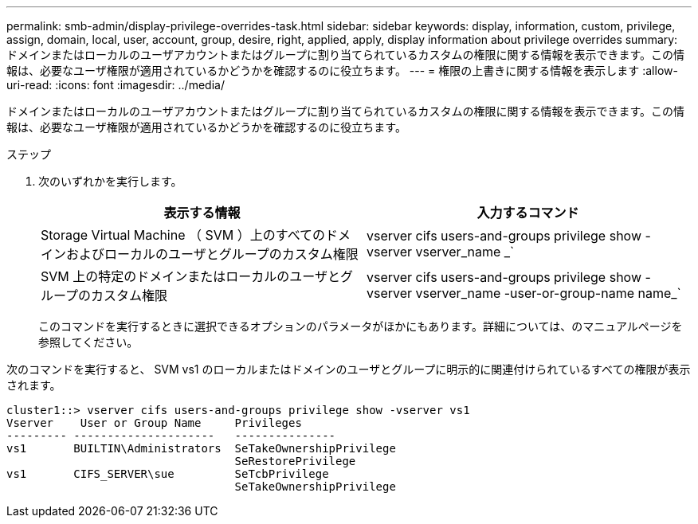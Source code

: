 ---
permalink: smb-admin/display-privilege-overrides-task.html 
sidebar: sidebar 
keywords: display, information, custom, privilege, assign, domain, local, user, account, group, desire, right, applied, apply, display information about privilege overrides 
summary: ドメインまたはローカルのユーザアカウントまたはグループに割り当てられているカスタムの権限に関する情報を表示できます。この情報は、必要なユーザ権限が適用されているかどうかを確認するのに役立ちます。 
---
= 権限の上書きに関する情報を表示します
:allow-uri-read: 
:icons: font
:imagesdir: ../media/


[role="lead"]
ドメインまたはローカルのユーザアカウントまたはグループに割り当てられているカスタムの権限に関する情報を表示できます。この情報は、必要なユーザ権限が適用されているかどうかを確認するのに役立ちます。

.ステップ
. 次のいずれかを実行します。
+
|===
| 表示する情報 | 入力するコマンド 


 a| 
Storage Virtual Machine （ SVM ）上のすべてのドメインおよびローカルのユーザとグループのカスタム権限
 a| 
vserver cifs users-and-groups privilege show -vserver vserver_name _`



 a| 
SVM 上の特定のドメインまたはローカルのユーザとグループのカスタム権限
 a| 
vserver cifs users-and-groups privilege show -vserver vserver_name -user-or-group-name name_`

|===
+
このコマンドを実行するときに選択できるオプションのパラメータがほかにもあります。詳細については、のマニュアルページを参照してください。



次のコマンドを実行すると、 SVM vs1 のローカルまたはドメインのユーザとグループに明示的に関連付けられているすべての権限が表示されます。

[listing]
----
cluster1::> vserver cifs users-and-groups privilege show -vserver vs1
Vserver    User or Group Name     Privileges
--------- ---------------------   ---------------
vs1       BUILTIN\Administrators  SeTakeOwnershipPrivilege
                                  SeRestorePrivilege
vs1       CIFS_SERVER\sue         SeTcbPrivilege
                                  SeTakeOwnershipPrivilege
----